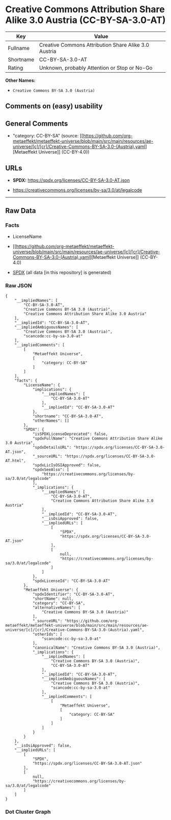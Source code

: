 * Creative Commons Attribution Share Alike 3.0 Austria (CC-BY-SA-3.0-AT)
| Key       | Value                                                |
|-----------+------------------------------------------------------|
| Fullname  | Creative Commons Attribution Share Alike 3.0 Austria |
| Shortname | CC-BY-SA-3.0-AT                                      |
| Rating    | Unknown, probably Attention or Stop or No-Go         |

*Other Names:*

- =Creative Commons BY-SA 3.0 (Austria)=

** Comments on (easy) usability

** General Comments

- "category: CC-BY-SA" (source:
  [[https://github.com/org-metaeffekt/metaeffekt-universe/blob/main/src/main/resources/ae-universe/[c]/[cr]/Creative-Commons-BY-SA-3.0-(Austria).yaml][Metaeffekt
  Universe]] (CC-BY-4.0))

** URLs

- *SPDX:* https://spdx.org/licenses/CC-BY-SA-3.0-AT.json

- https://creativecommons.org/licenses/by-sa/3.0/at/legalcode

--------------

** Raw Data
*** Facts

- LicenseName

- [[https://github.com/org-metaeffekt/metaeffekt-universe/blob/main/src/main/resources/ae-universe/[c]/[cr]/Creative-Commons-BY-SA-3.0-(Austria).yaml][Metaeffekt
  Universe]] (CC-BY-4.0)

- [[https://spdx.org/licenses/CC-BY-SA-3.0-AT.html][SPDX]] (all data [in
  this repository] is generated)

*** Raw JSON
#+begin_example
  {
      "__impliedNames": [
          "CC-BY-SA-3.0-AT",
          "Creative Commons BY-SA 3.0 (Austria)",
          "Creative Commons Attribution Share Alike 3.0 Austria"
      ],
      "__impliedId": "CC-BY-SA-3.0-AT",
      "__impliedAmbiguousNames": [
          "Creative Commons BY-SA 3.0 (Austria)",
          "scancode:cc-by-sa-3.0-at"
      ],
      "__impliedComments": [
          [
              "Metaeffekt Universe",
              [
                  "category: CC-BY-SA"
              ]
          ]
      ],
      "facts": {
          "LicenseName": {
              "implications": {
                  "__impliedNames": [
                      "CC-BY-SA-3.0-AT"
                  ],
                  "__impliedId": "CC-BY-SA-3.0-AT"
              },
              "shortname": "CC-BY-SA-3.0-AT",
              "otherNames": []
          },
          "SPDX": {
              "isSPDXLicenseDeprecated": false,
              "spdxFullName": "Creative Commons Attribution Share Alike 3.0 Austria",
              "spdxDetailsURL": "https://spdx.org/licenses/CC-BY-SA-3.0-AT.json",
              "_sourceURL": "https://spdx.org/licenses/CC-BY-SA-3.0-AT.html",
              "spdxLicIsOSIApproved": false,
              "spdxSeeAlso": [
                  "https://creativecommons.org/licenses/by-sa/3.0/at/legalcode"
              ],
              "_implications": {
                  "__impliedNames": [
                      "CC-BY-SA-3.0-AT",
                      "Creative Commons Attribution Share Alike 3.0 Austria"
                  ],
                  "__impliedId": "CC-BY-SA-3.0-AT",
                  "__isOsiApproved": false,
                  "__impliedURLs": [
                      [
                          "SPDX",
                          "https://spdx.org/licenses/CC-BY-SA-3.0-AT.json"
                      ],
                      [
                          null,
                          "https://creativecommons.org/licenses/by-sa/3.0/at/legalcode"
                      ]
                  ]
              },
              "spdxLicenseId": "CC-BY-SA-3.0-AT"
          },
          "Metaeffekt Universe": {
              "spdxIdentifier": "CC-BY-SA-3.0-AT",
              "shortName": null,
              "category": "CC-BY-SA",
              "alternativeNames": [
                  "Creative Commons BY-SA 3.0 (Austria)"
              ],
              "_sourceURL": "https://github.com/org-metaeffekt/metaeffekt-universe/blob/main/src/main/resources/ae-universe/[c]/[cr]/Creative-Commons-BY-SA-3.0-(Austria).yaml",
              "otherIds": [
                  "scancode:cc-by-sa-3.0-at"
              ],
              "canonicalName": "Creative Commons BY-SA 3.0 (Austria)",
              "_implications": {
                  "__impliedNames": [
                      "Creative Commons BY-SA 3.0 (Austria)",
                      "CC-BY-SA-3.0-AT"
                  ],
                  "__impliedId": "CC-BY-SA-3.0-AT",
                  "__impliedAmbiguousNames": [
                      "Creative Commons BY-SA 3.0 (Austria)",
                      "scancode:cc-by-sa-3.0-at"
                  ],
                  "__impliedComments": [
                      [
                          "Metaeffekt Universe",
                          [
                              "category: CC-BY-SA"
                          ]
                      ]
                  ]
              }
          }
      },
      "__isOsiApproved": false,
      "__impliedURLs": [
          [
              "SPDX",
              "https://spdx.org/licenses/CC-BY-SA-3.0-AT.json"
          ],
          [
              null,
              "https://creativecommons.org/licenses/by-sa/3.0/at/legalcode"
          ]
      ]
  }
#+end_example

*** Dot Cluster Graph
[[../dot/CC-BY-SA-3.0-AT.svg]]
